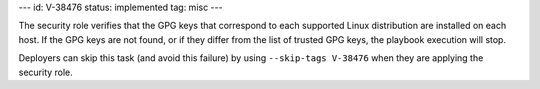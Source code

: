 ---
id: V-38476
status: implemented
tag: misc
---

The security role verifies that the GPG keys that correspond to each supported
Linux distribution are installed on each host. If the GPG keys are not found,
or if they differ from the list of trusted GPG keys, the playbook execution
will stop.

Deployers can skip this task (and avoid this failure) by using ``--skip-tags
V-38476`` when they are applying the security role.
